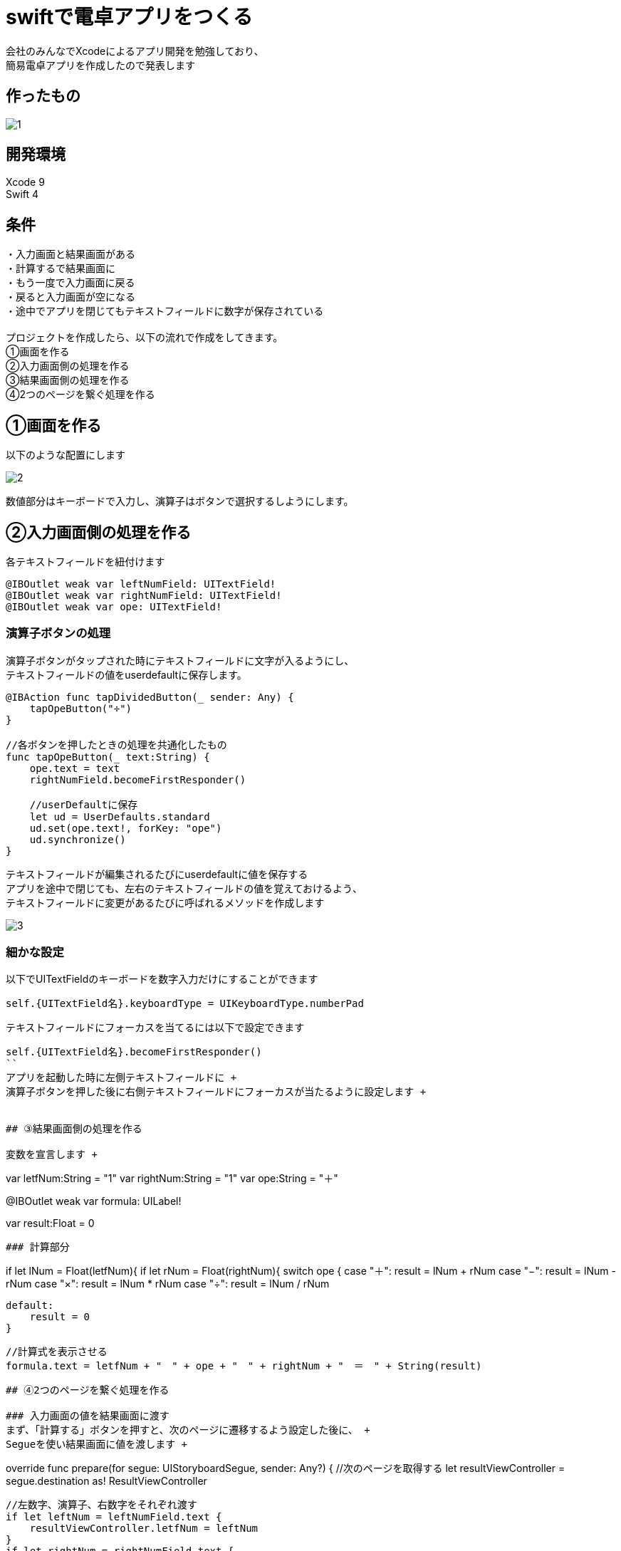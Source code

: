 = swiftで電卓アプリをつくる

:published_at: 2018-01-06
:hp-alt-title: calculator app with Swift
:hp-tags: Xcode,Swift,iOS,AMI


会社のみんなでXcodeによるアプリ開発を勉強しており、 +
簡易電卓アプリを作成したので発表します +

## 作ったもの
image::ami/20180106/1.gif[]

## 開発環境
Xcode 9 +
Swift 4 +
 
## 条件
・入力画面と結果画面がある +
・計算するで結果画面に +
・もう一度で入力画面に戻る +
・戻ると入力画面が空になる +
・途中でアプリを閉じてもテキストフィールドに数字が保存されている +
 +
プロジェクトを作成したら、以下の流れで作成をしてきます。 +
①画面を作る +
②入力画面側の処理を作る +
③結果画面側の処理を作る +
④2つのページを繋ぐ処理を作る +

## ①画面を作る
以下のような配置にします

image::ami/20180106/2.png[]

数値部分はキーボードで入力し、演算子はボタンで選択するしようにします。 +

## ②入力画面側の処理を作る

各テキストフィールドを紐付けます +
```
@IBOutlet weak var leftNumField: UITextField!
@IBOutlet weak var rightNumField: UITextField!
@IBOutlet weak var ope: UITextField!
```

### 演算子ボタンの処理
演算子ボタンがタップされた時にテキストフィールドに文字が入るようにし、 +
テキストフィールドの値をuserdefaultに保存します。 +

```
@IBAction func tapDividedButton(_ sender: Any) {
    tapOpeButton("÷")
}

//各ボタンを押したときの処理を共通化したもの
func tapOpeButton(_ text:String) {
    ope.text = text
    rightNumField.becomeFirstResponder()
    
    //userDefaultに保存
    let ud = UserDefaults.standard
    ud.set(ope.text!, forKey: "ope")
    ud.synchronize()
}
```

テキストフィールドが編集されるたびにuserdefaultに値を保存する +
アプリを途中で閉じても、左右のテキストフィールドの値を覚えておけるよう、 +
テキストフィールドに変更があるたびに呼ばれるメソッドを作成します +

image::ami/20180106/3.gif[]


### 細かな設定

以下でUITextFieldのキーボードを数字入力だけにすることができます +
```
self.{UITextField名}.keyboardType = UIKeyboardType.numberPad
```

テキストフィールドにフォーカスを当てるには以下で設定できます +
```
self.{UITextField名}.becomeFirstResponder()
``
アプリを起動した時に左側テキストフィールドに +
演算子ボタンを押した後に右側テキストフィールドにフォーカスが当たるように設定します +


## ③結果画面側の処理を作る

変数を宣言します +

```
//データを受け取るための変数
var letfNum:String  = "1"
var rightNum:String = "1"
var ope:String      = "＋"

//計算式を表示させるLabel
@IBOutlet weak var formula: UILabel!

//結果を格納する変数
var result:Float = 0
```

### 計算部分
```
//受け取った数字をFloat型に変換し、nilのチェックをする
if let lNum = Float(letfNum){
    if let rNum = Float(rightNum){
        switch ope {
        case "＋":
            result = lNum + rNum
        case "−":
            result = lNum - rNum
        case "×":
            result = lNum * rNum
        case "÷":
            result = lNum / rNum

        default:
            result = 0
        }
        
        //計算式を表示させる
        formula.text = letfNum + "　" + ope + "　" + rightNum + "　＝　" + String(result)
```

## ④2つのページを繋ぐ処理を作る

### 入力画面の値を結果画面に渡す
まず、「計算する」ボタンを押すと、次のページに遷移するよう設定した後に、 +
Segueを使い結果画面に値を渡します +

```
//次のページに情報を渡す処理
override func prepare(for segue: UIStoryboardSegue, sender: Any?) {
    //次のページを取得する
    let resultViewController = segue.destination as! ResultViewController
    
    //左数字、演算子、右数字をそれぞれ渡す
    if let leftNum = leftNumField.text {
        resultViewController.letfNum = leftNum
    }
    if let rightNum = rightNumField.text {
        resultViewController.rightNum = rightNum
    }
    if let ope = ope.text {
        resultViewController.ope = ope
    }
    

`segue.destination`で次のページの情報をまるごと取ってくる +
`as! ResultViewController`でダウンキャストする +
`resultViewController`の`letfNum`に値を渡す +

## コード

https://github.com/amiamiyamamoto/dentaku +


## まとめ

2018念1個めのブログです。 +
今年は地道にswift、Xcodeの勉強を続けて行きたいと思います！ +
本年もよろしくお願いいたします。 +

